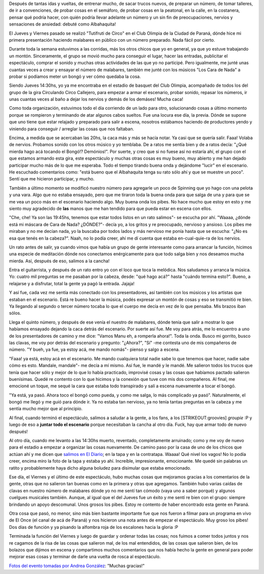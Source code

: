 .. link:
.. description:
.. tags: circo
.. date: 2011/12/31 16:55:16
.. title: Debuté como "Albahaquita"
.. slug: debute-como-albahaquita

Después de tantas idas y vueltas, de entrenar mucho, de sacar trucos
nuevos, de preparar un número, de tomar talleres, de ir a convenciones,
de probar cosas en el semáforo, de probar cosas en la peatonal, en la
calle, en la costanera, pensar qué podría hacer, con quién podría llevar
adelante un número y un sin fin de preocupaciones, nervios y sensaciones
de ansiedad: debuté como Albahaquita!

|image0|

El Jueves y Viernes pasado se realizó "Tutifruti de Circo" en el Club
Olimpia de la Ciudad de Paraná, dónde hice mi primera presentación
haciendo malabares en público con un número preparado. Nada fácil por
cierto.

Durante toda la semana estuvimos a las corridas, más los otros chicos
que yo en general, ya que yo estuve trabajando un montón. Sinceramente,
el grupo se movió mucho para conseguir el lugar, hacer las entradas,
publicitar el espectáculo, comprar el sonido y muchas otras actividades
de las que yo no participé. Pero igualmente, me junté unas cuantas veces
a crear y ensayar el número de malabares, también me junté con los
músicos "Los Cara de Nada" a probar si podíamos meter un bongó y ver
cómo quedaba la cosa.

Siendo Jueves 14:30hs, yo ya me encontraba en el estadio de basquet del
Club Olimpia, acompañado de todos los del grupo de la gira Circulando
Circo Callejero, para empezar a armar el escenario, probar sonido,
repasar los números, ir unas cuantas veces al baño a dejar los nervios y
demás de los demáses! Mucha caca!

Como toda organización, estuvimos todo el día corriendo de un lado para
otro, solucionando cosas a último momento porque se rompieron y
terminando de atar algunos cabos sueltos. Fue una locura ese día, la
previa. Dónde se supone que uno tiene que estar relajado y preparado
para salir a escena, nosotros estábamos haciendo de productores yendo y
viniendo para conseguir / arreglar las cosas que nos faltaban.

Encima, a medida que se acercaban las 20hs, la caca más y más se hacía
notar. Ya casi que se quería salir. Faaa! Volaba de nervios. Probamos
sonido con los otros músico y yo temblaba. De a ratos me sentía bien y
de a ratos decía: "¿Qué mierda hago acá tocando el Bongó!? Demónios!".
Por suerte, y creo que si no fuese así no estaría ahí, el grupo con el
que estamos armando esta gira, este espectáculo y muchas otras cosas es
muy bueno, muy abierto y me han dejado participar mucho más de lo que me
esperaba. Todo el tiempo tirando buena onda y dejándome "lucir" en el
escenario. He escuchado comentarios como: "está bueno que el Albahaquita
tenga su rato sólo ahí y que se muestre un poco". Sentí que me hicieron
participar, y mucho.

También a último momento se modificó nuestro número para agregarle un
poco de Spinning que yo hago con una pelota y una vara. Algo que no
estaba ensayado, pero que me tiraron toda la buena onda para que salga
de una y para que se me vea un poco más en el escenario haciendo algo.
Muy buena onda los pibes. No hace mucho que estoy en esto y me siento
muy agradecido de **las** manos que me han tendido para que pueda estar
en escena con ellos.

"Che, che! Ya son las 19:45hs, tenemos que estar todos listos en un rato
salimos"- se escucha por ahí. "Waaaa, ¿dónde está mi máscara de Cara de
Nada? ¿DÓNDE?"- decía yo, a los gritos y re preocupado, nervioso y
ansioso. Los pibes me miraban y no me decían nada, yo la buscaba por
todos lados y más nervioso me ponía hasta que se escucha: "¿No es esa
que tenés en la cabeza?". Naah, no lo podía creer, ahí me dí cuenta que
estaba en-cual-quie-ra de los nervios.

Un rato antes de salir, ya cuando vimos que había un grupo de gente
interesante como para arrancar la función, hicimos una especie de
meditación dónde nos conectamos enérgicamente para que todo salga bien y
nos deseamos mucha mierda. Así, después de eso, salimos a la cancha!

Entra el guitarrista, y después de un rato entro yo con el loco que toca
la melódica. Nos saludamos y arranca la música. Yo: cuatro mil preguntas
se me pasaban por la cabeza, desde: "qué hago acá?" hasta "cuándo
termina esto?". Bueno, a relajarse y a disfrutar, total la gente ya pagó
la entrada. Jajaja!

Y así fue, cada vez me sentía más conectado con los presentadores, así
también con los músicos y los artistas que estaban en el escenario. Está
re bueno hacer la música, podés expresar un montón de cosas y eso se
transmitió re bien. Ya llegando al segundo o tercer número tocaba lo que
el cuerpo me decía en vez de lo que pensaba. Mis brazos iban sólos.

Llega el quinto número, y después de ese venía el nuestro de malabares,
dónde tenía que salir a mostrar lo que habíamos ensayado dejando la caca
detrás del escenario. Por suerte así fue. Me voy para atrás, me lo
encuentro a uno de los presentadores de camino y me dice: "Vamos Manu
eh, a romperla ahora!". Toda la onda. Busco mi gorrito, busco las
clavas, me voy por detrás del escenario y pregunto: "¿Ahora?", "Sí" -me
contesta uno de mis compañeros de número. "Y bueh, ya fue, ya estoy acá,
me mando nomás"- pienso y salgo a escena.

"Faaa! ya está, estoy acá en el escenario. Me mando cualquiera total
nadie sabe lo que tenemos que hacer, nadie sabe cómo es esto. Mandale,
mandale"- me decía a mí mismo. Así fue, le mandé y le mandé. Me salieron
todos los trucos que tenía que hacer sólo y mejor de lo que lo había
practicado, improvisé cosas y las cosas que habíamos pactado salieron
buenísimas. Quedé re contento con lo que hicimos y la conexión que tuve
con mis dos compañeros. Al final, me emocioné un toque, me sequé la cara
que estaba todo transpirado y salí a escena nuevamente a tocar el bongó.

"Ya está, ya pasó. Ahora toco el bongó como pueda, y como me salga, lo
más complicado ya pasó". Naturalmente, el bongó me llegó y me guió para
dónde ir. Ya no estaba tan nervioso, ya no tenía tantas preguntas en la
cabeza y me sentía mucho mejor que al principio.

Al final, cuando terminó el espectáculo, salimos a saludar a la gente, a
los fans, a los [STRIKEOUT:groovies] *groupie* :P y luego de eso a
**juntar todo el escenario** porque necesitaban la cancha al otro día.
Fuck, hay que armar todo de nuevo después!

Al otro día, cuando me levanto a las 14:30hs muerto, reventado,
completamente arruinado; como y me voy de nuevo para el estadio a
empezar a organizar las cosas nuevamente. De camino paso por la casa de
uno de los chicos que actúan ahí y me dicen que `salimos en El
Diario <http://www.eldiario.com.ar/diario/interes-general/31427-el-circo-se-instala-en-el-olimpia.htm>`__;
en la tapa y en la contratapa. Waaaa! Qué nivel los vagos! No lo podía
creer, encima miro la foto de la tapa y estaba yo ahí. Increíble,
impresionante, emocionante. Me quedé sin palabras un ratito y
probablemente haya dicho alguna boludez para disimular que estaba
emocionado.

|image1|

Ese día, el Viernes y el último de este espectáculo, hubo muchas cosas
que mejoramos gracias a los comentarios de la gente, otras que no
salieron tan buenas como en la primera y otras que agregamos. También
hubo varias caídas de clavas en nuestro número de malabares dónde yo no
me sentí tan cómodo (vaya uno a saber porqué) y algunos cuelgues
musicales también. Aunque, al igual que el del Jueves fue un éxito y me
sentí re bien con el grupo: siempre brindando un apoyo descomunal. Unos
grosos los pibes. Estoy re contento de haber encontrado esta gente en
Paraná.

Otra cosa que pasó, no menor, sino más bien bastante importante fue que
nos fueron a filmar para un programa en vivo de El Once (el canal de acá
de Paraná) y nos hicieron una nota antes de empezar el espectáculo. Muy
groso los pibes! Dos días de función y ya pisando la alfombra roja de
los escalones hacia la gloria :P

Terminada la función del Viernes y luego de guardar y ordenar todas las
cosas; nos fuimos a comer todos juntos y nos re cagamos de la risa de
las cosas que salieron mal, de los mal entendidos, de las cosas que
salieron bien, de los bolazos que dijimos en escena y compartimos muchos
comentarios que nos había hecho la gente en general para poder mejorar
esas cosas y terminar de darle una vuelta de rosca al espectáculo.

`Fotos del evento tomadas por Andrea
González <http://www.facebook.com/media/set/?set=a.266760280051638.63659.100001530045469&type=3>`__:
"Muchas gracias!"

.. |image0| image:: http://a5.sphotos.ak.fbcdn.net/hphotos-ak-snc7/382669_266765030051163_100001530045469_725132_1467220656_n.jpg
.. |image1| image:: http://media.eldiario.com.ar.beta.advertis.com.ar/fotos/2011/12/30/o_1325215199.jpg
